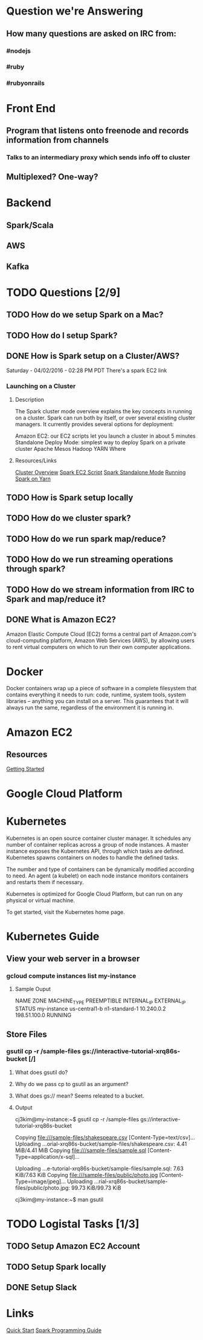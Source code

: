 
* Question we're Answering
** How many questions are asked on IRC from:
*** #nodejs
*** #ruby
*** #rubyonrails

* Front End
** Program that listens onto freenode and records information from channels
*** Talks to an intermediary proxy which sends info off to cluster
** Multiplexed? One-way?

* Backend
** Spark/Scala
** AWS
** Kafka
   

* TODO Questions [2/9]
** TODO How do we setup Spark on a Mac?
** TODO How do I setup Spark?
** DONE How is Spark setup on a Cluster/AWS?
Saturday - 04/02/2016 - 02:28 PM PDT There's a spark EC2 link

*** Launching on a Cluster
**** Description
The Spark cluster mode overview explains the key concepts in running on a cluster. Spark can run both by itself, or over several existing cluster managers. It currently provides several options for deployment:

Amazon EC2: our EC2 scripts let you launch a cluster in about 5 minutes
Standalone Deploy Mode: simplest way to deploy Spark on a private cluster
Apache Mesos
Hadoop YARN
Where

**** Resources/Links
[[http://spark.apache.org/docs/latest/cluster-overview.html][Cluster Overview]]
[[http://spark.apache.org/docs/latest/ec2-scripts.html][Spark EC2 Script]]
[[http://spark.apache.org/docs/latest/spark-standalone.html][Spark Standalone Mode]]
[[http://spark.apache.org/docs/latest/running-on-yarn.html][Running Spark on Yarn]]

** TODO How is Spark setup locally
** TODO How do we cluster spark?
** TODO How do we run spark map/reduce?
** TODO How do we run streaming operations through spark?

** TODO How do we stream information from IRC to Spark and map/reduce it?
** DONE What is Amazon EC2?
Amazon Elastic Compute Cloud (EC2) forms a central part of Amazon.com's cloud-computing platform, Amazon Web Services (AWS), by allowing users to rent virtual computers on which to run their own computer applications.


* Docker  
Docker containers wrap up a piece of software in a complete filesystem that contains everything it needs to run: code, runtime, system tools, system libraries – anything you can install on a server. This guarantees that it will always run the same, regardless of the environment it is running in.

* Amazon EC2 
** Resources
[[http://docs.aws.amazon.com/AWSEC2/latest/UserGuide/EC2_GetStarted.html][Getting Started]]


* Google Cloud Platform
  
* Kubernetes
Kubernetes is an open source container cluster manager. It schedules any number of container replicas across a group of node instances. A master instance exposes the Kubernetes API, through which tasks are defined. Kubernetes spawns containers on nodes to handle the defined tasks.

The number and type of containers can be dynamically modified according to need. An agent (a kubelet) on each node instance monitors containers and restarts them if necessary.

Kubernetes is optimized for Google Cloud Platform, but can run on any physical or virtual machine.

To get started, visit the Kubernetes home page.

* Kubernetes Guide
** View your web server in a browser
*** gcloud compute instances list my-instance
**** Sample Ouput
 NAME	ZONE	MACHINE_TYPE	PREEMPTIBLE	INTERNAL_IP	EXTERNAL_IP	STATUS
 my-instance	us-central1-b	n1-standard-1		10.240.0.2	198.51.100.0	RUNNING



        

        



 
** Store Files
*** gsutil cp -r /sample-files gs://interactive-tutorial-xrq86s-bucket [/]
**** What does gsutil do?
**** Why do we pass cp to gsutil as an argument?
**** What does gs:// mean? Seems releated to a bucket.
**** Output

cj3kim@my-instance:~$ gsutil cp -r /sample-files gs://interactive-tutorial-xrq86s-bucket

Copying file:///sample-files/shakespeare.csv [Content-Type=text/csv]...
Uploading   ...orial-xrq86s-bucket/sample-files/shakespeare.csv: 4.41 MiB/4.41 MiB      
Copying file:///sample-files/sample.sql [Content-Type=application/x-sql]...

Uploading   ...e-tutorial-xrq86s-bucket/sample-files/sample.sql: 7.63 KiB/7.63 KiB    
Copying file:///sample-files/public/photo.jpg [Content-Type=image/jpeg]...
Uploading   ...rial-xrq86s-bucket/sample-files/public/photo.jpg: 99.73 KiB/99.73 KiB    

cj3kim@my-instance:~$ man gsutil


* TODO Logistal Tasks [1/3]
** TODO Setup Amazon EC2 Account
** TODO Setup Spark locally 
** DONE Setup Slack 

* Links   
[[http://spark.apache.org/docs/latest/quick-start.html][Quick Start]]
[[http://spark.apache.org/docs/latest/programming-guide.html][Spark Programming Guide]]
